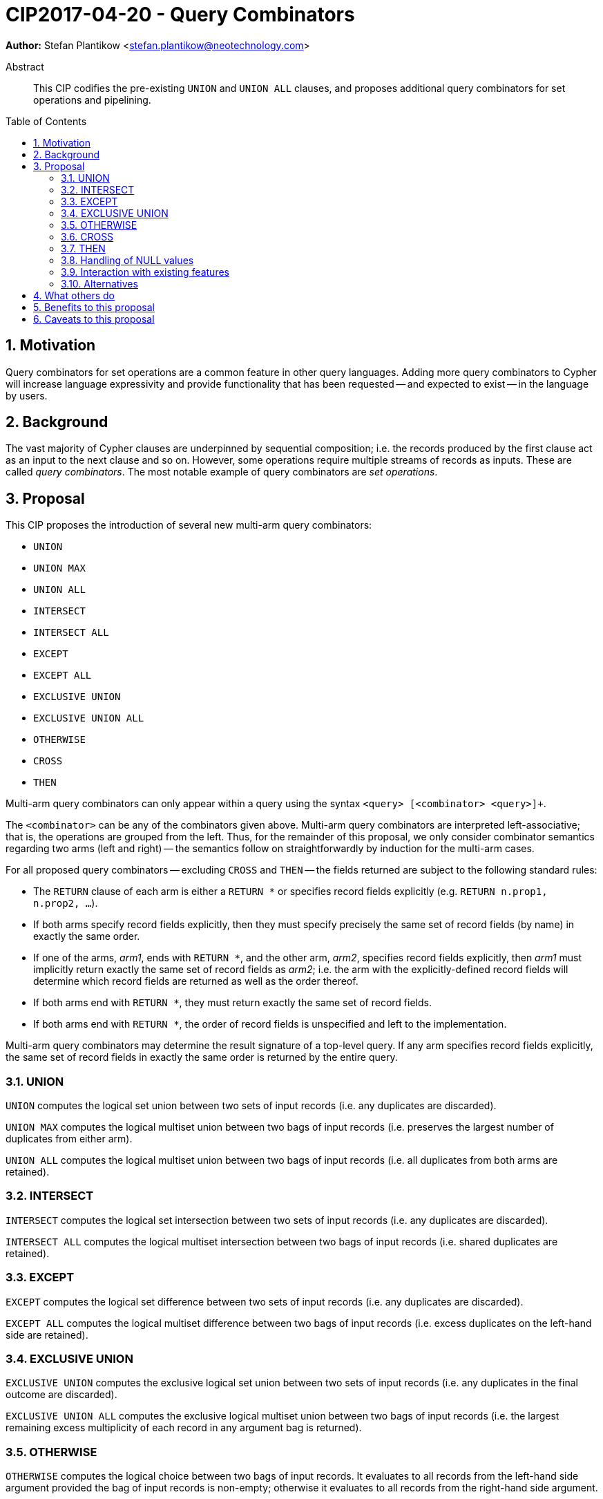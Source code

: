 = CIP2017-04-20 - Query Combinators
:numbered:
:toc:
:toc-placement: macro
:source-highlighter: codemirror

*Author:* Stefan Plantikow <stefan.plantikow@neotechnology.com>

[abstract]
.Abstract
--
This CIP codifies the pre-existing `UNION` and `UNION ALL` clauses, and proposes additional query combinators for set operations and pipelining.
--

toc::[]

== Motivation

Query combinators for set operations are a common feature in other query languages.
Adding more query combinators to Cypher will increase language expressivity and provide functionality that has been requested -- and expected to exist -- in the language by users.

== Background

The vast majority of Cypher clauses are underpinned by sequential composition; i.e. the records produced by the first clause act as an input to the next clause and so on.
However, some operations require multiple streams of records as inputs.
These are called _query combinators_.
The most notable example of query combinators are _set operations_.

== Proposal

This CIP proposes the introduction of several new multi-arm query combinators:

* `UNION`
* `UNION MAX`
* `UNION ALL`
* `INTERSECT`
* `INTERSECT ALL`
* `EXCEPT`
* `EXCEPT ALL`
* `EXCLUSIVE UNION`
* `EXCLUSIVE UNION ALL`
* `OTHERWISE`
* `CROSS`
* `THEN`

Multi-arm query combinators can only appear within a query using the syntax `<query> [<combinator> <query>]+`.

The `<combinator>` can be any of the combinators given above.
Multi-arm query combinators are interpreted left-associative; that is, the operations are grouped from the left.
Thus, for the remainder of this proposal, we only consider combinator semantics regarding two arms (left and right) -- the semantics follow on straightforwardly by induction for the multi-arm cases.

For all proposed query combinators -- excluding `CROSS` and `THEN` -- the fields returned are subject to the following standard rules:

* The `RETURN` clause of each arm is either a `RETURN *` or specifies record fields explicitly (e.g. `RETURN n.prop1, n.prop2, ...`).
* If both arms specify record fields explicitly, then they must specify precisely the same set of record fields (by name) in exactly the same order.
* If one of the arms, _arm1_, ends with `RETURN *`, and the other arm, _arm2_, specifies record fields explicitly, then _arm1_ must implicitly return exactly the same set of record fields as _arm2_; i.e. the arm with the explicitly-defined record fields will determine which record fields are returned as well as the order thereof.
* If both arms end with `RETURN *`, they must return exactly the same set of record fields.
* If both arms end with `RETURN *`, the order of record fields is unspecified and left to the implementation.

Multi-arm query combinators may determine the result signature of a top-level query.
If any arm specifies record fields explicitly, the same set of record fields in exactly the same order is returned by the entire query.

=== UNION

`UNION` computes the logical set union between two sets of input records (i.e. any duplicates are discarded).

`UNION MAX` computes the logical multiset union between two bags of input records (i.e. preserves the largest number of duplicates from either arm).

`UNION ALL` computes the logical multiset union between two bags of input records (i.e. all duplicates from both arms are retained).

=== INTERSECT

`INTERSECT` computes the logical set intersection between two sets of input records (i.e. any duplicates are discarded).

`INTERSECT ALL` computes the logical multiset intersection between two bags of input records (i.e. shared duplicates are retained).

=== EXCEPT

`EXCEPT` computes the logical set difference between two sets of input records (i.e. any duplicates are discarded).

`EXCEPT ALL` computes the logical multiset difference between two bags of input records (i.e. excess duplicates on the left-hand side are retained).

=== EXCLUSIVE UNION

`EXCLUSIVE UNION` computes the exclusive logical set union between two sets of input records (i.e. any duplicates in the final outcome are discarded).

`EXCLUSIVE UNION ALL` computes the exclusive logical multiset union between two bags of input records (i.e. the largest remaining excess multiplicity of each record in any argument bag is returned).

=== OTHERWISE

`OTHERWISE` computes the logical choice between two bags of input records.
It evaluates to all records from the left-hand side argument provided the bag of input records is non-empty; otherwise it evaluates to all records from the right-hand side argument.

=== CROSS

`CROSS` computes the cartesian product between two bags of input records (i.e. preserves duplicates).

In contrast to the other query combinators, the standard rules regarding returned record fields do not apply to `CROSS`.
Instead, the set of returned record fields of both arms of a `CROSS` must be non-overlapping.
The returned record fields of a `CROSS` operation consist of all the fields specified in the left arm (appearing in the order specified), followed by all the fields specified in the right arm (appearing in the order specified).

=== THEN

`THEN` computes query-level pipelining; i.e. it executes the right-hand side query for each input record from the left-hand side, and returns the flattened concatenation of all such records produced.

The main feature of `THEN` is that it allows pipelining between nested subqueries.
This is due to its syntactic status as a query combinator.

In contrast to the other query combinators, the standard rules regarding returned record fields do not apply to `THEN`.
Instead, the set of returned record fields of both arms of `THEN` must be non-overlapping.
`THEN` returns the record fields that are specified in the right arm, in the order specified in the right arm.

=== Handling of NULL values

All query combinators perform record-level comparisons under equivalence (i.e. `null` is equivalent to `null`).

=== Interaction with existing features

This CIP codifies the pre-existing `UNION` and `UNION ALL` constructs.

The suggested changes are expected to integrate well with the parallel CIP for nested subqueries.

This CIP adds `INTERSECT`, `EXCLUSIVE`, and `OTHERWISE` as new keywords.

=== Alternatives

`EXCLUSIVE UNION` is not provided by SQL and could be omitted.

`OTHERWISE` is not provided by SQL and could be omitted.

SQL does not have `UNION MAX` (it has been suggested in the literature though).

SQL allows `MINUS` as an alias for `EXCEPT`.

== What others do

This proposal mainly follows SQL.

== Benefits to this proposal

Set operations are added to the language.

== Caveats to this proposal

Increase in language complexity; adopting controversial `null` handling issues from SQL.

This does not consider aliasing of subqueries; henceforth set operations over the same argument queries need to repeat the argument subqueries.

This could be addressed in a future CIP.
